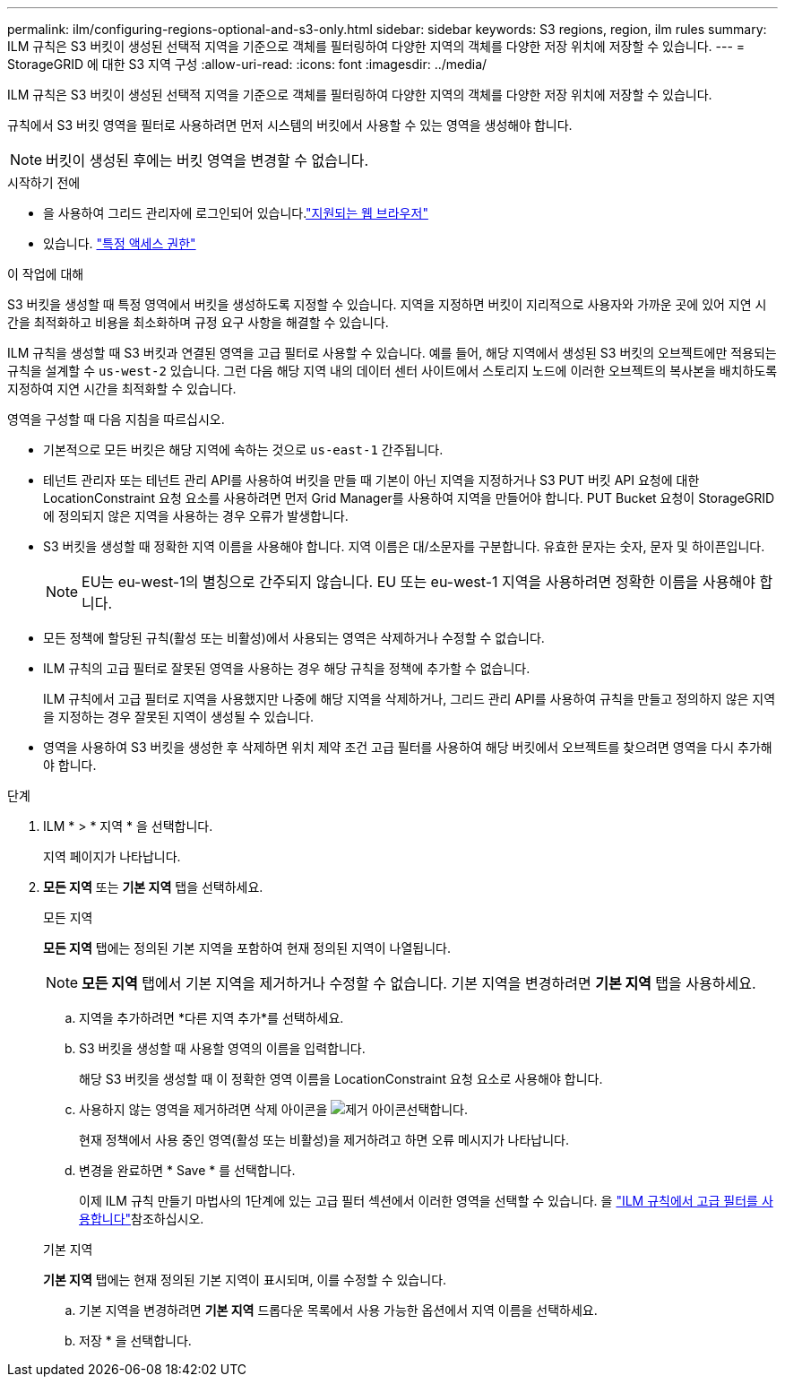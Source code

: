 ---
permalink: ilm/configuring-regions-optional-and-s3-only.html 
sidebar: sidebar 
keywords: S3 regions, region, ilm rules 
summary: ILM 규칙은 S3 버킷이 생성된 선택적 지역을 기준으로 객체를 필터링하여 다양한 지역의 객체를 다양한 저장 위치에 저장할 수 있습니다. 
---
= StorageGRID 에 대한 S3 지역 구성
:allow-uri-read: 
:icons: font
:imagesdir: ../media/


[role="lead"]
ILM 규칙은 S3 버킷이 생성된 선택적 지역을 기준으로 객체를 필터링하여 다양한 지역의 객체를 다양한 저장 위치에 저장할 수 있습니다.

규칙에서 S3 버킷 영역을 필터로 사용하려면 먼저 시스템의 버킷에서 사용할 수 있는 영역을 생성해야 합니다.


NOTE: 버킷이 생성된 후에는 버킷 영역을 변경할 수 없습니다.

.시작하기 전에
* 을 사용하여 그리드 관리자에 로그인되어 있습니다.link:../admin/web-browser-requirements.html["지원되는 웹 브라우저"]
* 있습니다. link:../admin/admin-group-permissions.html["특정 액세스 권한"]


.이 작업에 대해
S3 버킷을 생성할 때 특정 영역에서 버킷을 생성하도록 지정할 수 있습니다. 지역을 지정하면 버킷이 지리적으로 사용자와 가까운 곳에 있어 지연 시간을 최적화하고 비용을 최소화하며 규정 요구 사항을 해결할 수 있습니다.

ILM 규칙을 생성할 때 S3 버킷과 연결된 영역을 고급 필터로 사용할 수 있습니다. 예를 들어, 해당 지역에서 생성된 S3 버킷의 오브젝트에만 적용되는 규칙을 설계할 수 `us-west-2` 있습니다. 그런 다음 해당 지역 내의 데이터 센터 사이트에서 스토리지 노드에 이러한 오브젝트의 복사본을 배치하도록 지정하여 지연 시간을 최적화할 수 있습니다.

영역을 구성할 때 다음 지침을 따르십시오.

* 기본적으로 모든 버킷은 해당 지역에 속하는 것으로 `us-east-1` 간주됩니다.
* 테넌트 관리자 또는 테넌트 관리 API를 사용하여 버킷을 만들 때 기본이 아닌 지역을 지정하거나 S3 PUT 버킷 API 요청에 대한 LocationConstraint 요청 요소를 사용하려면 먼저 Grid Manager를 사용하여 지역을 만들어야 합니다.  PUT Bucket 요청이 StorageGRID 에 정의되지 않은 지역을 사용하는 경우 오류가 발생합니다.
* S3 버킷을 생성할 때 정확한 지역 이름을 사용해야 합니다. 지역 이름은 대/소문자를 구분합니다. 유효한 문자는 숫자, 문자 및 하이픈입니다.
+

NOTE: EU는 eu-west-1의 별칭으로 간주되지 않습니다.  EU 또는 eu-west-1 지역을 사용하려면 정확한 이름을 사용해야 합니다.

* 모든 정책에 할당된 규칙(활성 또는 비활성)에서 사용되는 영역은 삭제하거나 수정할 수 없습니다.
* ILM 규칙의 고급 필터로 잘못된 영역을 사용하는 경우 해당 규칙을 정책에 추가할 수 없습니다.
+
ILM 규칙에서 고급 필터로 지역을 사용했지만 나중에 해당 지역을 삭제하거나, 그리드 관리 API를 사용하여 규칙을 만들고 정의하지 않은 지역을 지정하는 경우 잘못된 지역이 생성될 수 있습니다.

* 영역을 사용하여 S3 버킷을 생성한 후 삭제하면 위치 제약 조건 고급 필터를 사용하여 해당 버킷에서 오브젝트를 찾으려면 영역을 다시 추가해야 합니다.


.단계
. ILM * > * 지역 * 을 선택합니다.
+
지역 페이지가 나타납니다.

. *모든 지역* 또는 *기본 지역* 탭을 선택하세요.
+
[role="tabbed-block"]
====
.모든 지역
--
*모든 지역* 탭에는 정의된 기본 지역을 포함하여 현재 정의된 지역이 나열됩니다.


NOTE: *모든 지역* 탭에서 기본 지역을 제거하거나 수정할 수 없습니다.  기본 지역을 변경하려면 *기본 지역* 탭을 사용하세요.

.. 지역을 추가하려면 *다른 지역 추가*를 선택하세요.
.. S3 버킷을 생성할 때 사용할 영역의 이름을 입력합니다.
+
해당 S3 버킷을 생성할 때 이 정확한 영역 이름을 LocationConstraint 요청 요소로 사용해야 합니다.

.. 사용하지 않는 영역을 제거하려면 삭제 아이콘을 image:../media/icon-x-to-remove.png["제거 아이콘"]선택합니다.
+
현재 정책에서 사용 중인 영역(활성 또는 비활성)을 제거하려고 하면 오류 메시지가 나타납니다.

.. 변경을 완료하면 * Save * 를 선택합니다.
+
이제 ILM 규칙 만들기 마법사의 1단계에 있는 고급 필터 섹션에서 이러한 영역을 선택할 수 있습니다. 을 link:create-ilm-rule-enter-details.html#use-advanced-filters-in-ilm-rules["ILM 규칙에서 고급 필터를 사용합니다"]참조하십시오.



--
.기본 지역
--
*기본 지역* 탭에는 현재 정의된 기본 지역이 표시되며, 이를 수정할 수 있습니다.

.. 기본 지역을 변경하려면 *기본 지역* 드롭다운 목록에서 사용 가능한 옵션에서 지역 이름을 선택하세요.
.. 저장 * 을 선택합니다.


--
====

